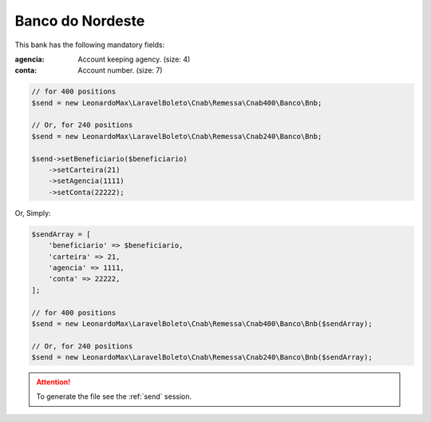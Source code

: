Banco do Nordeste
=================
This bank has the following mandatory fields:

:agencia: Account keeping agency. (size: 4)
:conta: Account number. (size: 7)

.. code-block:: php

    // for 400 positions
    $send = new LeonardoMax\LaravelBoleto\Cnab\Remessa\Cnab400\Banco\Bnb;

    // Or, for 240 positions
    $send = new LeonardoMax\LaravelBoleto\Cnab\Remessa\Cnab240\Banco\Bnb;

    $send->setBeneficiario($beneficiario)
        ->setCarteira(21)
        ->setAgencia(1111)
        ->setConta(22222);

Or, Simply:

.. code-block:: php

    $sendArray = [
        'beneficiario' => $beneficiario,
        'carteira' => 21,
        'agencia' => 1111,
        'conta' => 22222,
    ];

    // for 400 positions
    $send = new LeonardoMax\LaravelBoleto\Cnab\Remessa\Cnab400\Banco\Bnb($sendArray);

    // Or, for 240 positions
    $send = new LeonardoMax\LaravelBoleto\Cnab\Remessa\Cnab240\Banco\Bnb($sendArray);

.. ATTENTION::
    To generate the file see the :ref:`send` session.
